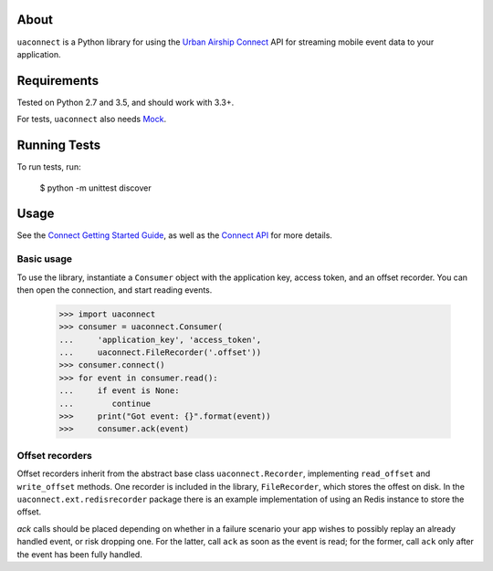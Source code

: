 About
=====

``uaconnect`` is a Python library for using the `Urban Airship Connect
<https://www.urbanairship.com/products/connect>`_ API for streaming mobile
event data to your application.

Requirements
============

Tested on Python 2.7 and 3.5, and should work with 3.3+.

For tests, ``uaconnect`` also needs `Mock <https://github.com/testing-cabal/mock>`_.

Running Tests
=============

To run tests, run:

    $ python -m unittest discover

Usage
=====

See the `Connect Getting Started Guide
<http://docs.urbanairship.com/topic-guides/connect-getting-started.html>`_, as
well as the `Connect API
<http://docs.urbanairship.com/topic-guides/connect-api.html>`_ for more
details.

Basic usage
-----------

To use the library, instantiate a ``Consumer`` object with the application key,
access token, and an offset recorder. You can then open the connection, and
start reading events.

    >>> import uaconnect
    >>> consumer = uaconnect.Consumer(
    ...     'application_key', 'access_token',
    ...     uaconnect.FileRecorder('.offset'))
    >>> consumer.connect()
    >>> for event in consumer.read():
    ...     if event is None:
    ...        continue
    >>>     print("Got event: {}".format(event))
    >>>     consumer.ack(event)


Offset recorders
----------------

Offset recorders inherit from the abstract base class ``uaconnect.Recorder``,
implementing ``read_offset`` and ``write_offset`` methods. One recorder is included
in the library, ``FileRecorder``, which stores the offest on disk. In the
``uaconnect.ext.redisrecorder`` package there is an example implementation of
using an Redis instance to store the offset.

`ack` calls should be placed depending on whether in a failure scenario your
app wishes to possibly replay an already handled event, or risk dropping one.
For the latter, call ``ack`` as soon as the event is read; for the former, call
``ack`` only after the event has been fully handled.